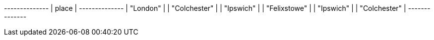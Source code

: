 // tag::neo4j-results[]
+--------------+
| place        |
+--------------+
| "London"     |
| "Colchester" |
| "Ipswich"    |
| "Felixstowe" |
| "Ipswich"    |
| "Colchester" |
+--------------+
// end::neo4j-results[]
